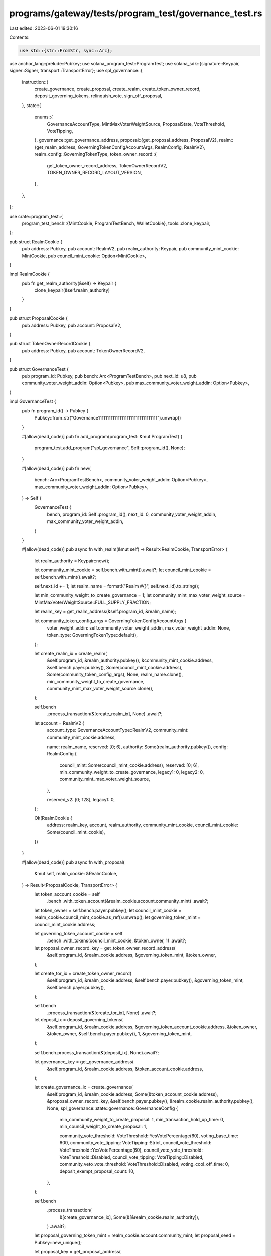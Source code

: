 programs/gateway/tests/program_test/governance_test.rs
======================================================

Last edited: 2023-06-01 19:30:16

Contents:

.. code-block:: rs

    use std::{str::FromStr, sync::Arc};

use anchor_lang::prelude::Pubkey;
use solana_program_test::ProgramTest;
use solana_sdk::{signature::Keypair, signer::Signer, transport::TransportError};
use spl_governance::{
    instruction::{
        create_governance, create_proposal, create_realm, create_token_owner_record,
        deposit_governing_tokens, relinquish_vote, sign_off_proposal,
    },
    state::{
        enums::{
            GovernanceAccountType, MintMaxVoterWeightSource, ProposalState, VoteThreshold,
            VoteTipping,
        },
        governance::get_governance_address,
        proposal::{get_proposal_address, ProposalV2},
        realm::{get_realm_address, GoverningTokenConfigAccountArgs, RealmConfig, RealmV2},
        realm_config::GoverningTokenType,
        token_owner_record::{
            get_token_owner_record_address, TokenOwnerRecordV2, TOKEN_OWNER_RECORD_LAYOUT_VERSION,
        },
    },
};

use crate::program_test::{
    program_test_bench::{MintCookie, ProgramTestBench, WalletCookie},
    tools::clone_keypair,
};

pub struct RealmCookie {
    pub address: Pubkey,
    pub account: RealmV2,
    pub realm_authority: Keypair,
    pub community_mint_cookie: MintCookie,
    pub council_mint_cookie: Option<MintCookie>,
}

impl RealmCookie {
    pub fn get_realm_authority(&self) -> Keypair {
        clone_keypair(&self.realm_authority)
    }
}

pub struct ProposalCookie {
    pub address: Pubkey,
    pub account: ProposalV2,
}

pub struct TokenOwnerRecordCookie {
    pub address: Pubkey,
    pub account: TokenOwnerRecordV2,
}

pub struct GovernanceTest {
    pub program_id: Pubkey,
    pub bench: Arc<ProgramTestBench>,
    pub next_id: u8,
    pub community_voter_weight_addin: Option<Pubkey>,
    pub max_community_voter_weight_addin: Option<Pubkey>,
}

impl GovernanceTest {
    pub fn program_id() -> Pubkey {
        Pubkey::from_str("Governance111111111111111111111111111111111").unwrap()
    }

    #[allow(dead_code)]
    pub fn add_program(program_test: &mut ProgramTest) {
        program_test.add_program("spl_governance", Self::program_id(), None);
    }

    #[allow(dead_code)]
    pub fn new(
        bench: Arc<ProgramTestBench>,
        community_voter_weight_addin: Option<Pubkey>,
        max_community_voter_weight_addin: Option<Pubkey>,
    ) -> Self {
        GovernanceTest {
            bench,
            program_id: Self::program_id(),
            next_id: 0,
            community_voter_weight_addin,
            max_community_voter_weight_addin,
        }
    }

    #[allow(dead_code)]
    pub async fn with_realm(&mut self) -> Result<RealmCookie, TransportError> {
        let realm_authority = Keypair::new();

        let community_mint_cookie = self.bench.with_mint().await?;
        let council_mint_cookie = self.bench.with_mint().await?;

        self.next_id += 1;
        let realm_name = format!("Realm #{}", self.next_id).to_string();

        let min_community_weight_to_create_governance = 1;
        let community_mint_max_voter_weight_source = MintMaxVoterWeightSource::FULL_SUPPLY_FRACTION;

        let realm_key = get_realm_address(&self.program_id, &realm_name);

        let community_token_config_args = GoverningTokenConfigAccountArgs {
            voter_weight_addin: self.community_voter_weight_addin,
            max_voter_weight_addin: None,
            token_type: GoverningTokenType::default(),
        };

        let create_realm_ix = create_realm(
            &self.program_id,
            &realm_authority.pubkey(),
            &community_mint_cookie.address,
            &self.bench.payer.pubkey(),
            Some(council_mint_cookie.address),
            Some(community_token_config_args),
            None,
            realm_name.clone(),
            min_community_weight_to_create_governance,
            community_mint_max_voter_weight_source.clone(),
        );

        self.bench
            .process_transaction(&[create_realm_ix], None)
            .await?;

        let account = RealmV2 {
            account_type: GovernanceAccountType::RealmV2,
            community_mint: community_mint_cookie.address,

            name: realm_name,
            reserved: [0; 6],
            authority: Some(realm_authority.pubkey()),
            config: RealmConfig {
                council_mint: Some(council_mint_cookie.address),
                reserved: [0; 6],
                min_community_weight_to_create_governance,
                legacy1: 0,
                legacy2: 0,
                community_mint_max_voter_weight_source,
            },

            reserved_v2: [0; 128],
            legacy1: 0,
        };

        Ok(RealmCookie {
            address: realm_key,
            account,
            realm_authority,
            community_mint_cookie,
            council_mint_cookie: Some(council_mint_cookie),
        })
    }

    #[allow(dead_code)]
    pub async fn with_proposal(
        &mut self,
        realm_cookie: &RealmCookie,
    ) -> Result<ProposalCookie, TransportError> {
        let token_account_cookie = self
            .bench
            .with_token_account(&realm_cookie.account.community_mint)
            .await?;

        let token_owner = self.bench.payer.pubkey();
        let council_mint_cookie = realm_cookie.council_mint_cookie.as_ref().unwrap();
        let governing_token_mint = council_mint_cookie.address;

        let governing_token_account_cookie = self
            .bench
            .with_tokens(council_mint_cookie, &token_owner, 1)
            .await?;

        let proposal_owner_record_key = get_token_owner_record_address(
            &self.program_id,
            &realm_cookie.address,
            &governing_token_mint,
            &token_owner,
        );

        let create_tor_ix = create_token_owner_record(
            &self.program_id,
            &realm_cookie.address,
            &self.bench.payer.pubkey(),
            &governing_token_mint,
            &self.bench.payer.pubkey(),
        );

        self.bench
            .process_transaction(&[create_tor_ix], None)
            .await?;

        let deposit_ix = deposit_governing_tokens(
            &self.program_id,
            &realm_cookie.address,
            &governing_token_account_cookie.address,
            &token_owner,
            &token_owner,
            &self.bench.payer.pubkey(),
            1,
            &governing_token_mint,
        );

        self.bench.process_transaction(&[deposit_ix], None).await?;

        let governance_key = get_governance_address(
            &self.program_id,
            &realm_cookie.address,
            &token_account_cookie.address,
        );

        let create_governance_ix = create_governance(
            &self.program_id,
            &realm_cookie.address,
            Some(&token_account_cookie.address),
            &proposal_owner_record_key,
            &self.bench.payer.pubkey(),
            &realm_cookie.realm_authority.pubkey(),
            None,
            spl_governance::state::governance::GovernanceConfig {
                min_community_weight_to_create_proposal: 1,
                min_transaction_hold_up_time: 0,
                min_council_weight_to_create_proposal: 1,

                community_vote_threshold: VoteThreshold::YesVotePercentage(60),
                voting_base_time: 600,
                community_vote_tipping: VoteTipping::Strict,
                council_vote_threshold: VoteThreshold::YesVotePercentage(60),
                council_veto_vote_threshold: VoteThreshold::Disabled,
                council_vote_tipping: VoteTipping::Disabled,
                community_veto_vote_threshold: VoteThreshold::Disabled,
                voting_cool_off_time: 0,
                deposit_exempt_proposal_count: 10,
            },
        );

        self.bench
            .process_transaction(
                &[create_governance_ix],
                Some(&[&realm_cookie.realm_authority]),
            )
            .await?;

        let proposal_governing_token_mint = realm_cookie.account.community_mint;
        let proposal_seed = Pubkey::new_unique();

        let proposal_key = get_proposal_address(
            &self.program_id,
            &governance_key,
            &proposal_governing_token_mint,
            &proposal_seed,
        );

        let create_proposal_ix = create_proposal(
            &self.program_id,
            &governance_key,
            &proposal_owner_record_key,
            &token_owner,
            &self.bench.payer.pubkey(),
            None,
            &realm_cookie.address,
            String::from("Proposal #1"),
            String::from("Proposal #1 link"),
            &proposal_governing_token_mint,
            spl_governance::state::proposal::VoteType::SingleChoice,
            vec!["Yes".to_string()],
            true,
            &proposal_seed,
        );

        let sign_off_proposal_ix = sign_off_proposal(
            &self.program_id,
            &realm_cookie.address,
            &governance_key,
            &proposal_key,
            &token_owner,
            Some(&proposal_owner_record_key),
        );

        self.bench
            .process_transaction(&[create_proposal_ix, sign_off_proposal_ix], None)
            .await?;

        let account = ProposalV2 {
            account_type: GovernanceAccountType::GovernanceV2,
            governing_token_mint: proposal_governing_token_mint,
            state: ProposalState::Voting,
            governance: governance_key,
            token_owner_record: proposal_owner_record_key,
            signatories_count: 1,
            signatories_signed_off_count: 1,
            vote_type: spl_governance::state::proposal::VoteType::SingleChoice,
            options: vec![],
            deny_vote_weight: Some(1),
            veto_vote_weight: 0,
            abstain_vote_weight: None,
            start_voting_at: None,
            draft_at: 1,
            signing_off_at: None,
            voting_at: None,
            voting_at_slot: None,
            voting_completed_at: None,
            executing_at: None,
            closed_at: None,
            execution_flags: spl_governance::state::enums::InstructionExecutionFlags::None,
            max_vote_weight: None,
            max_voting_time: None,

            reserved: [0; 64],
            name: String::from("Proposal #1"),
            description_link: String::from("Proposal #1 link"),
            reserved1: 0,
            vote_threshold: None,
        };

        Ok(ProposalCookie {
            address: proposal_key,
            account,
        })
    }

    #[allow(dead_code)]
    pub async fn with_token_owner_record(
        &mut self,
        realm_cookie: &RealmCookie,
        token_owner_cookie: &WalletCookie,
        tokens_to_deposit: u64,
    ) -> Result<TokenOwnerRecordCookie, TransportError> {
        let token_account_cookie = self
            .bench
            .with_tokens(
                &realm_cookie.community_mint_cookie,
                &token_owner_cookie.address,
                tokens_to_deposit,
            )
            .await?;

        let token_owner_record_key = get_token_owner_record_address(
            &self.program_id,
            &realm_cookie.address,
            &realm_cookie.account.community_mint,
            &token_owner_cookie.address,
        );

        let create_tor_ix = create_token_owner_record(
            &self.program_id,
            &realm_cookie.address,
            &token_owner_cookie.address,
            &realm_cookie.account.community_mint,
            &self.bench.payer.pubkey(),
        );

        let mut instructions = vec![create_tor_ix];
        let mut signers = vec![];

        if tokens_to_deposit > 0 {
            let deposit_tokens_ix = deposit_governing_tokens(
                &self.program_id,
                &realm_cookie.address,
                &token_account_cookie.address,
                &token_owner_cookie.address,
                &token_owner_cookie.address,
                &self.bench.payer.pubkey(),
                tokens_to_deposit,
                &realm_cookie.account.community_mint,
            );

            instructions.push(deposit_tokens_ix);
            signers.push(&token_owner_cookie.signer);
        }

        self.bench
            .process_transaction(instructions.as_slice(), Some(signers.as_slice()))
            .await?;

        let account = TokenOwnerRecordV2 {
            account_type: GovernanceAccountType::TokenOwnerRecordV2,
            realm: realm_cookie.address,
            governing_token_mint: realm_cookie.account.community_mint,
            governing_token_owner: token_owner_cookie.address,
            governing_token_deposit_amount: tokens_to_deposit,
            unrelinquished_votes_count: 0,
            outstanding_proposal_count: 0,
            reserved: [0; 6],
            governance_delegate: None,
            reserved_v2: [0; 128],
            version: TOKEN_OWNER_RECORD_LAYOUT_VERSION,
        };

        Ok(TokenOwnerRecordCookie {
            address: token_owner_record_key,
            account,
        })
    }

    #[allow(dead_code)]
    pub async fn relinquish_vote(
        &mut self,
        proposal_cookie: &ProposalCookie,
        token_owner_cookie: &WalletCookie,
        token_owner_record_cookie: &TokenOwnerRecordCookie,
    ) -> Result<(), TransportError> {
        let relinquish_vote_ix = relinquish_vote(
            &self.program_id,
            &token_owner_record_cookie.account.realm,
            &proposal_cookie.account.governance,
            &proposal_cookie.address,
            &token_owner_record_cookie.address,
            &proposal_cookie.account.governing_token_mint,
            Some(token_owner_record_cookie.account.governing_token_owner),
            Some(self.bench.payer.pubkey()),
        );

        self.bench
            .process_transaction(&[relinquish_vote_ix], Some(&[&token_owner_cookie.signer]))
            .await?;

        Ok(())
    }

    #[allow(dead_code)]
    pub async fn get_proposal(&mut self, proposal_key: &Pubkey) -> ProposalV2 {
        self.bench
            .get_borsh_account::<ProposalV2>(proposal_key)
            .await
    }

    #[allow(dead_code)]
    pub async fn get_token_owner_record(
        &mut self,
        token_owner_record_key: &Pubkey,
    ) -> TokenOwnerRecordV2 {
        self.bench
            .get_borsh_account::<TokenOwnerRecordV2>(token_owner_record_key)
            .await
    }
}


